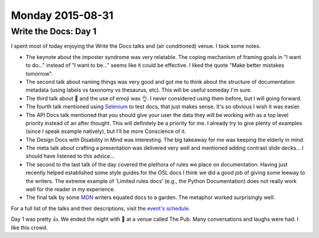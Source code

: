 Monday 2015-08-31
-----------------

Write the Docs: Day 1
~~~~~~~~~~~~~~~~~~~~~~

I spent most of today enjoying the Write the Docs talks and (air 
conditioned) venue. I took some notes. 

* The keynote about the imposter syndrome was very relatable. The coping
  mechanism of framing goals in "I want to do..." instead of "I want to be..."
  seems like it could be effective. I liked the quote "Make better mistakes
  tomorrow". 
* The second talk about naming things was very good and got me to think about
  the structure of documentation metadata (using labels vs taxonomy vs
  thesaurus, etc). This will be useful someday I'm sure. 
* The third talk about 🎨 and the use of emoji was 👌. I never considered using
  them before, but I will going forward. 
* The fourth talk mentioned using `Selenium`_ to test docs, that just makes
  sense. It's so obvious I wish it was easier. 
* The API Docs talk mentioned that you should give your user the data they will
  be working with as a top level priority instead of an after thought. This
  will definitely be a priority for me. I already try to give plenty of
  examples (since I speak example natively), but I'll be more Conscience of it. 
* The Design Docs with Disability in Mind was interesting. The big takeaway for
  me was keeping the elderly in mind. 
* The meta talk about crafting a presentation was delivered very well and
  mentioned adding contrast slide decks... I should have listened to this
  advice... 
* The second to the last talk of the day covered the plethora of rules we place
  on documentation. Having just recently helped established some style guides
  for the OSL docs I think we did a good job of giving some leeway to the
  writers.  The extreme example of 'Limited rules docs' (e.g., the Python
  Documentation) does not really work well for the reader in my experience. 
* The final talk by some `MDN`_ writers equated docs to a garden.  The metaphor
  worked surprisingly well. 

For a full list of the talks and their descriptions, visit the `event's
schedule`_. 

Day 1 was pretty 👍. We ended the night with 🍻 at a venue called The Pub. Many
conversations and laughs were had. I like this crowd. 

.. _event's schedule: http://www.writethedocs.org/conf/eu/2015/schedule/
.. _Selenium: https://en.wikipedia.org/wiki/Selenium_%28software%29?wprov=sfia1
.. _MDN: https://developer.mozilla.org/en-US/
